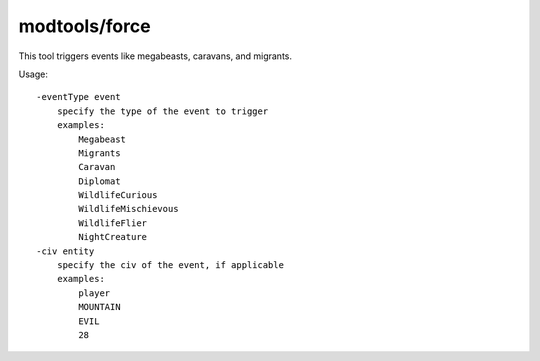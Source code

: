 modtools/force
==============

.. dfhack-tool::
    :summary: Trigger game events.
    :tags: untested dev

This tool triggers events like megabeasts, caravans, and migrants.

Usage::

    -eventType event
        specify the type of the event to trigger
        examples:
            Megabeast
            Migrants
            Caravan
            Diplomat
            WildlifeCurious
            WildlifeMischievous
            WildlifeFlier
            NightCreature
    -civ entity
        specify the civ of the event, if applicable
        examples:
            player
            MOUNTAIN
            EVIL
            28
